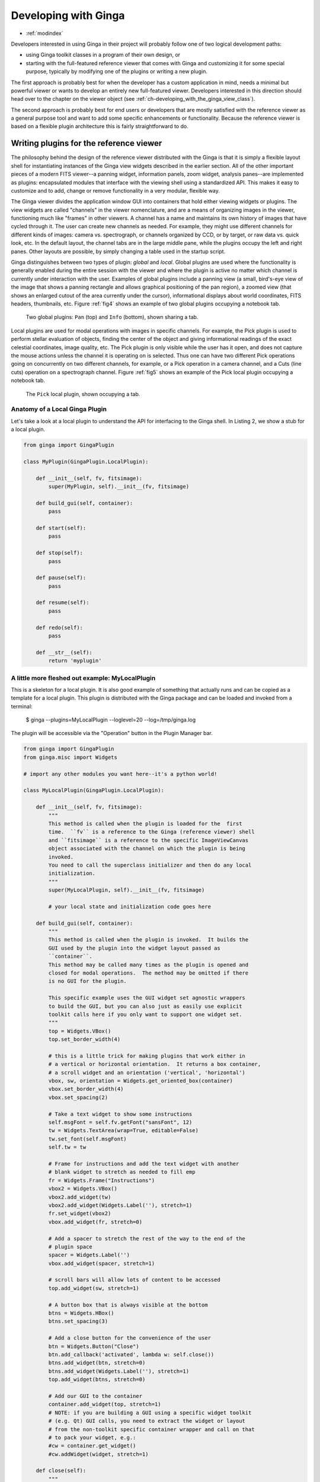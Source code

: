 .. _ch-programming-ginga:

+++++++++++++++++++++
Developing with Ginga
+++++++++++++++++++++

* :ref:`modindex`

Developers interested in using Ginga in their project will probably
follow one of two logical development paths:

- using Ginga toolkit classes in a program of their own design, or
- starting with the full-featured reference viewer that comes with Ginga
  and customizing it for some special purpose, typically by modifying
  one of the plugins or writing a new plugin.

The first approach is probably best for when the developer has a custom
application in mind, needs a minimal but powerful viewer or wants to
develop an entirely new full-featured viewer.  Developers interested in
this direction should head over to the chapter on the viewer object
(see :ref:`ch-developing_with_the_ginga_view_class`).

The second approach is probably best for end users or developers that
are mostly satisfied with the reference viewer as a general purpose tool
and want to add some specific enhancements or functionality.  Because
the reference viewer is based on a flexible plugin architecture this is
fairly straightforward to do.

.. _sec-writing-plugins:

========================================
Writing plugins for the reference viewer
========================================

The philosophy behind the design of the reference viewer distributed
with the Ginga is that it is simply a flexible layout shell for
instantiating instances of the Ginga view widgets described in the earlier
section.  All of the other important pieces of a modern FITS viewer--a
panning widget, information panels, zoom widget, analysis panes--are
implemented as plugins: encapsulated modules that interface with the
viewing shell using a standardized API.  This makes it easy to customize
and to add, change or remove functionality in a very modular, flexible way.

The Ginga viewer divides the application window GUI into containers that
hold either viewing widgets or plugins.  The view widgets are called
"channels" in the viewer nomenclature, and are a means of organizing
images in the viewer, functioning much like "frames" in other viewers.
A channel has a name and maintains its own history of images that have
cycled through it.  The user can create new channels as needed.  For
example, they might use different channels for different kinds of
images: camera vs. spectrograph, or channels organized by CCD, or by
target, or raw data vs. quick look, etc.  In the default layout,
the channel tabs are in the large middle pane, while the
plugins occupy the left and right panes.  Other layouts are possible, by
simply changing a table used in the startup script.

Ginga distinguishes between two types of plugin: *global* and *local*.
Global plugins are used where the functionality is generally enabled
during the entire session with the viewer and where the plugin is active
no matter which channel is currently under interaction with the user.
Examples of global plugins include a panning view (a small, bird's-eye
view of the image that shows a panning rectangle and allows graphical
positioning of the pan region), a zoomed view (that shows an enlarged
cutout of the area currently under the cursor), informational displays
about world coordinates, FITS headers, thumbnails, etc.  Figure
:ref:`fig4` shows an example of two global plugins occupying a notebook tab.

.. _fig4:
.. figure:: figures/global_plugin1.png
   :scale: 100%
   :figclass: h

   Two global plugins: ``Pan`` (top) and ``Info`` (bottom), shown sharing a tab.

Local plugins are used for modal operations with images in specific
channels.  For example, the Pick plugin is used to perform stellar
evaluation of objects, finding the center of the object and giving
informational readings of the exact celestial coordinates, image
quality, etc.  The Pick plugin is only visible while the user has it
open, and does not capture the mouse actions unless the channel it is
operating on is selected.  Thus one can have two different Pick
operations going on concurrently on two different channels, for example,
or a Pick operation in a camera channel, and a Cuts (line cuts)
operation on a spectrograph channel.
Figure :ref:`fig5` shows an example of the Pick local plugin occupying a
notebook tab.

.. _fig5:
.. figure:: figures/local_plugin1.png
   :scale: 100%
   :figclass: thb

   The ``Pick`` local plugin, shown occupying a tab.

.. _sec-writing-local-plugins:

Anatomy of a Local Ginga Plugin
-------------------------------

Let's take a look at a local plugin to understand the API for
interfacing to the Ginga shell.  In Listing 2, we show a stub for a
local plugin.

.. code-block:: python

    from ginga import GingaPlugin

    class MyPlugin(GingaPlugin.LocalPlugin):

	def __init__(self, fv, fitsimage):
	    super(MyPlugin, self).__init__(fv, fitsimage)

	def build_gui(self, container):
	    pass

	def start(self):
	    pass

	def stop(self):
            pass

	def pause(self):
	    pass

	def resume(self):
	    pass

	def redo(self):
	    pass

	def __str__(self):
	    return 'myplugin'


A little more fleshed out example: MyLocalPlugin
------------------------------------------------

This is a skeleton for a local plugin.  It is also good example of
something that actually runs and can be copied as a template for a local
plugin.  This plugin is distributed with the Ginga package and can be
loaded and invoked from a terminal:

    $ ginga --plugins=MyLocalPlugin --loglevel=20 --log=/tmp/ginga.log

The plugin will be accessible via the "Operation" button in the Plugin
Manager bar.

.. code-block:: python

    from ginga import GingaPlugin
    from ginga.misc import Widgets

    # import any other modules you want here--it's a python world!

    class MyLocalPlugin(GingaPlugin.LocalPlugin):

        def __init__(self, fv, fitsimage):
            """
            This method is called when the plugin is loaded for the  first
            time.  ``fv`` is a reference to the Ginga (reference viewer) shell
            and ``fitsimage`` is a reference to the specific ImageViewCanvas
            object associated with the channel on which the plugin is being
            invoked.
            You need to call the superclass initializer and then do any local
            initialization.
            """
            super(MyLocalPlugin, self).__init__(fv, fitsimage)

            # your local state and initialization code goes here

        def build_gui(self, container):
            """
            This method is called when the plugin is invoked.  It builds the
            GUI used by the plugin into the widget layout passed as
            ``container``.
            This method may be called many times as the plugin is opened and
            closed for modal operations.  The method may be omitted if there
            is no GUI for the plugin.

            This specific example uses the GUI widget set agnostic wrappers
            to build the GUI, but you can also just as easily use explicit
            toolkit calls here if you only want to support one widget set.
            """
            top = Widgets.VBox()
            top.set_border_width(4)

            # this is a little trick for making plugins that work either in
            # a vertical or horizontal orientation.  It returns a box container,
            # a scroll widget and an orientation ('vertical', 'horizontal')
            vbox, sw, orientation = Widgets.get_oriented_box(container)
            vbox.set_border_width(4)
            vbox.set_spacing(2)

            # Take a text widget to show some instructions
            self.msgFont = self.fv.getFont("sansFont", 12)
            tw = Widgets.TextArea(wrap=True, editable=False)
            tw.set_font(self.msgFont)
            self.tw = tw

            # Frame for instructions and add the text widget with another
            # blank widget to stretch as needed to fill emp
            fr = Widgets.Frame("Instructions")
            vbox2 = Widgets.VBox()
            vbox2.add_widget(tw)
            vbox2.add_widget(Widgets.Label(''), stretch=1)
            fr.set_widget(vbox2)
            vbox.add_widget(fr, stretch=0)

            # Add a spacer to stretch the rest of the way to the end of the
            # plugin space
            spacer = Widgets.Label('')
            vbox.add_widget(spacer, stretch=1)

            # scroll bars will allow lots of content to be accessed
            top.add_widget(sw, stretch=1)

            # A button box that is always visible at the bottom
            btns = Widgets.HBox()
            btns.set_spacing(3)

            # Add a close button for the convenience of the user
            btn = Widgets.Button("Close")
            btn.add_callback('activated', lambda w: self.close())
            btns.add_widget(btn, stretch=0)
            btns.add_widget(Widgets.Label(''), stretch=1)
            top.add_widget(btns, stretch=0)

            # Add our GUI to the container
            container.add_widget(top, stretch=1)
            # NOTE: if you are building a GUI using a specific widget toolkit
            # (e.g. Qt) GUI calls, you need to extract the widget or layout
            # from the non-toolkit specific container wrapper and call on that
            # to pack your widget, e.g.:
            #cw = container.get_widget()
            #cw.addWidget(widget, stretch=1)

        def close(self):
            """
            Example close method.  You can use this method and attach it as a
            callback to a button that you place in your GUI to close the plugin
            as a convenience to the user.
            """
            chname = self.fv.get_channel_name(self.fitsimage)
            self.fv.stop_local_plugin(chname, str(self))
            return True

        def start(self):
            """
            This method is called just after ``build_gui()`` when the plugin
            is invoked.  This method may be called many times as the plugin is
            opened and closed for modal operations.  This method may be omitted
            in many cases.
            """
            self.tw.set_text("""This plugin doesn't do anything interesting.""")
            self.resume()

        def pause(self):
            """
            This method is called when the plugin loses focus.
            It should take any actions necessary to stop handling user
            interaction events that were initiated in ``start()`` or
            ``resume()``.
            This method may be called many times as the plugin is focused
            or defocused.  It may be omitted if there is no user event handling
            to disable.
            """
            pass

        def resume(self):
            """
            This method is called when the plugin gets focus.
            It should take any actions necessary to start handling user
            interaction events for the operations that it does.
            This method may be called many times as the plugin is focused or
            defocused.  The method may be omitted if there is no user event
            handling to enable.
            """
            pass

        def stop(self):
            """
            This method is called when the plugin is stopped.
            It should perform any special clean up necessary to terminate
            the operation.  The GUI will be destroyed by the plugin manager
            so there is no need for the stop method to do that.
            This method may be called many  times as the plugin is opened and
            closed for modal operations, and may be omitted if there is no
            special cleanup required when stopping.
            """
            pass

        def redo(self):
            """
            This method is called when the plugin is active and a new
            image is loaded into the associated channel.  It can optionally
            redo the current operation on the new image.  This method may be
            called many times as new images are loaded while the plugin is
            active.  This method may be omitted.
            """
            pass

        def __str__(self):
            """
            This method should be provided and should return the lower case
            name of the plugin.
            """
            return 'mylocalplugin'

The instance variables "fv" and "fitsimage" will be assigned by the
superclass initializer to self.fv and self.fitsimage--these are the
reference viewer "shell" and the ginga display object respectively.
To interact with the viewer you will be calling methods on one or both
of these objects.

The best way to get a feel for these APIs is to look at the source of
one of the many plugins distributed with Ginga.  Most of them are not
very long or complex.  Also, a plugin can include any Python
packages or modules that it wants and programming one is essentially
similar to writing any other Python program.

Launching and Debugging Your Plugin
-----------------------------------
The easiest way to start out is to create a plugins directory under your
ginga configuration area.  In a terminal:

    $ mkdir $HOME/.ginga/plugins

Put your plugin in there (a good one to start with is to modify the
MyLocalPlugin example that comes with Ginga):

    $ cd .../ginga/examples/reference-viewer
    $ cp MyLocalPlugin.py $HOME/.ginga/plugins/MyPlugin.py

To load it when the reference viewer starts (and add some logging to stderr
as well as to a file):

    $ ginga --plugins=MyPlugin --loglevel=20 --stderr --log=/tmp/ginga.log

To start the plugin from within the reference viewer, use the Plugin
Manager bar just below the color and readout bars.  Use the "Operation"
menu to select your plugin and it should be launched in the right panel.

If you don't see the name of your plugin in the Operation menu, then
there was probably an error trying to load it.  Examine the log and
search for the name of your plugin--you should find some error message
associated with it.

If you select your plugin from the menu, but it doesn't launch a GUI,
there may be a problem or error in the plugin file.  Again, examine the
log and search for the name of your plugin--you should find some error
message associated with it. It may help for you to add some debugging
messages to your plugin (either using self.logger.debug("...") or simple
print statements to stdout) to gauge the progress of building the gui and
plugin starting.

If the plugin launches, but encounters an error building the GUI, it
should show some error messages (and probably a stack trace) in
placeholders in the right panel in the container where it tried to build
the GUI or possibly under the Errors tab.

.. note:: Ginga has a feature for quickly reloading plugins to
          facilitate rapid debugging cycles.  If it is not already
          running, start the "Command" plugin
          from the "Plugins" menu in the menu bar.  If your plugin
          launched (but has some error), make sure you have closed your
          plugin by right clicking (or Control + click on Mac touchpad)
          on the small box representing your plugin in the Plugin
          Manager bar and selecting "Stop".  In the Command plugin, use
          the command "reload_local <plugin_name>"--this will reload the
          python module representing your plugin and you should be able
          to immediately restart it using the Plugin Manager bar as
          described above (if the plugin is of the global plugin
          variety, use the command "reload_global" instead).

          If you have edited third party modules that are included in
          the plugin, this will not be enough to pick up those changes.

A more complex example: The ``Ruler`` Plugin
--------------------------------------------

Finally, in Listing 3 we show a completed plugin for ``Ruler``.  The
purpose of this plugin to draw triangulation (distance measurement)
rulers on the image.  For reference, you may want to refer to the ruler
shown in :ref:`fig6`.

.. _fig6:
.. figure:: ../manual/plugins_local/figures/ruler_plugin.png
   :scale: 100%
   :figclass: thb

   The ``Ruler`` local plugin GUI, shown occupying a tab.

.. code-block:: python

    #
    # Ruler.py -- Ruler plugin for Ginga reference viewer
    #
    from ginga import GingaPlugin
    from ginga.gw import Widgets

    class Ruler(GingaPlugin.LocalPlugin):

        def __init__(self, fv, fitsimage):
            # superclass defines some variables for us, like logger
            super(Ruler, self).__init__(fv, fitsimage)

            self.rulecolor = 'green'
            self.layertag = 'ruler-canvas'
            self.ruletag = None

            self.dc = fv.getDrawClasses()
            canvas = self.dc.DrawingCanvas()
            canvas.enable_draw(True)
            canvas.enable_edit(True)
            canvas.set_drawtype('ruler', color='cyan')
            canvas.set_callback('draw-event', self.wcsruler)
            canvas.set_callback('draw-down', self.clear)
            canvas.set_callback('edit-event', self.edit_cb)
            canvas.set_draw_mode('draw')
            canvas.set_surface(self.fitsimage)
            canvas.register_for_cursor_drawing(self.fitsimage)
            canvas.name = 'Ruler-canvas'
            self.canvas = canvas

            self.w = None
            self.unittypes = ('arcmin', 'degrees', 'pixels')
            self.units = 'arcmin'

        def build_gui(self, container):
            top = Widgets.VBox()
            top.set_border_width(4)

            vbox, sw, orientation = Widgets.get_oriented_box(container)
            vbox.set_border_width(4)
            vbox.set_spacing(2)

            self.msgFont = self.fv.getFont("sansFont", 12)
            tw = Widgets.TextArea(wrap=True, editable=False)
            tw.set_font(self.msgFont)
            self.tw = tw

            fr = Widgets.Expander("Instructions")
            fr.set_widget(tw)
            vbox.add_widget(fr, stretch=0)

            fr = Widgets.Frame("Ruler")

            captions = (('Units:', 'label', 'Units', 'combobox'),
                        )
            w, b = Widgets.build_info(captions, orientation=orientation)
            self.w = b

            combobox = b.units
            for name in self.unittypes:
                combobox.append_text(name)
            index = self.unittypes.index(self.units)
            combobox.set_index(index)
            combobox.add_callback('activated', lambda w, idx: self.set_units())

            fr.set_widget(w)
            vbox.add_widget(fr, stretch=0)

            mode = self.canvas.get_draw_mode()
            hbox = Widgets.HBox()
            btn1 = Widgets.RadioButton("Draw")
            btn1.set_state(mode == 'draw')
            btn1.add_callback('activated', lambda w, val: self.set_mode_cb('draw', val))
            btn1.set_tooltip("Choose this to draw a ruler")
            self.w.btn_draw = btn1
            hbox.add_widget(btn1)

            btn2 = Widgets.RadioButton("Edit", group=btn1)
            btn2.set_state(mode == 'edit')
            btn2.add_callback('activated', lambda w, val: self.set_mode_cb('edit', val))
            btn2.set_tooltip("Choose this to edit a ruler")
            self.w.btn_edit = btn2
            hbox.add_widget(btn2)

            hbox.add_widget(Widgets.Label(''), stretch=1)
            vbox.add_widget(hbox, stretch=0)

            spacer = Widgets.Label('')
            vbox.add_widget(spacer, stretch=1)

            top.add_widget(sw, stretch=1)

            btns = Widgets.HBox()
            btns.set_spacing(3)

            btn = Widgets.Button("Close")
            btn.add_callback('activated', lambda w: self.close())
            btns.add_widget(btn, stretch=0)
            btns.add_widget(Widgets.Label(''), stretch=1)
            top.add_widget(btns, stretch=0)

            container.add_widget(top, stretch=1)

        def set_units(self):
            index = self.w.units.get_index()
            units = self.unittypes[index]
            self.canvas.set_drawtype('ruler', color='cyan', units=units)

            if self.ruletag is not None:
                obj = self.canvas.getObjectByTag(self.ruletag)
                if obj.kind == 'ruler':
                    obj.units = units
                    self.canvas.redraw(whence=3)
            return True

        def close(self):
            chname = self.fv.get_channelName(self.fitsimage)
            self.fv.stop_local_plugin(chname, str(self))
            return True

        def instructions(self):
            self.tw.set_text("""Draw (or redraw) a line with the cursor.

    Display the Zoom tab at the same time to precisely see detail while drawing.""")

        def start(self):
            self.instructions()
            # start ruler drawing operation
            p_canvas = self.fitsimage.get_canvas()
            if not p_canvas.has_object(self.canvas):
                p_canvas.add(self.canvas, tag=self.layertag)

            self.canvas.delete_all_objects()
            self.resume()

        def pause(self):
            self.canvas.ui_setActive(False)

        def resume(self):
            self.canvas.ui_setActive(True)
            self.fv.showStatus("Draw a ruler with the right mouse button")

        def stop(self):
            # remove the canvas from the image
            p_canvas = self.fitsimage.get_canvas()
            try:
                p_canvas.delete_object_by_tag(self.layertag)
            except:
                pass
            self.canvas.ui_setActive(False)
            self.fv.showStatus("")

        def redo(self):
            obj = self.canvas.get_object_by_tag(self.ruletag)
            if obj.kind != 'ruler':
                return True
            # redraw updates ruler measurements
            self.canvas.redraw(whence=3)

        def clear(self, canvas, button, data_x, data_y):
            self.canvas.delete_all_objects()
            self.ruletag = None
            return False

        def wcsruler(self, surface, tag):
            obj = self.canvas.get_object_by_tag(tag)
            if obj.kind != 'ruler':
                return True
            # remove the old ruler
            try:
                self.canvas.delete_object_by_tag(self.ruletag)
            except:
                pass

            # change some characteristics of the drawn image and
            # save as the new ruler
            self.ruletag = tag
            obj.color = self.rulecolor
            obj.cap = 'ball'
            self.canvas.redraw(whence=3)

        def edit_cb(self, canvas, obj):
            self.redo()
            return True

        def edit_select_ruler(self):
            if self.ruletag is not None:
                obj = self.canvas.get_object_by_tag(self.ruletag)
                self.canvas.edit_select(obj)
            else:
                self.canvas.clear_selected()
            self.canvas.update_canvas()

        def set_mode_cb(self, mode, tf):
            if tf:
                self.canvas.set_draw_mode(mode)
                if mode == 'edit':
                    self.edit_select_ruler()
            return True

        def __str__(self):
            return 'ruler'

    #END

This plugin shows a standard design pattern typical to local plugins.
Often one is wanting to draw or plot something on top of the image
below.  The ``ImageViewCanvas`` widget used by Ginga allows this to be
done very cleanly and conveniently by adding a ``DrawingCanvas``
object to the image and drawing on that.  Canvases can be layered on top
of each other in a manner analogous to "layers" in an image editing
program.  Since each local plugin maintains it's own canvas, it is very
easy to encapsulate the logic for drawing on and dealing with the
objects associated with that plugin.  We use this technique in the Ruler
plugin. When the plugin is loaded (refer to ``__init__()`` method), it
creates a canvas, enables drawing on it, sets the draw type and registers a
callback for drawing events.  When ``start()`` is called it adds that canvas
to the widget.  When ``stop()`` is called it removes the canvas from the
widget (but does not destroy the canvas).  ``pause()`` disables user
interaction on the canvas and ``resume()`` reenables that interaction.
``redo()`` simply redraws the ruler with new measurements taken from any new
image that may have been loaded.  In the ``__init__()`` method you will
notice a ``setSurface()`` call that associates this canvas with a
``ImageView``-based widget--this is the key for the canvas to utilize WCS
information for correct plotting.
All the other methods shown are support methods for doing the ruler
drawing operation and interacting with the plugin GUI.

.. _sec-writing-global-plugins:

Writing a Global Plugin
-----------------------
The last example was focused on writing a local plugin.  Global plugins
employ a nearly identical API to that shown in Listing 2, except that
the constructor does not take a ``fitsimage`` parameter.
``pause()`` and ``resume()`` can safely be omitted.  Like local plugins,
``build_gui()`` can be omitted if there is no GUI associated with the plugin.

A template: MyGlobalPlugin
--------------------------

This is a skeleton for a global plugin, and serves as a decent example of
something that can be copied as a template for a global plugin.
This plugin is distributed with the Ginga package and can be loaded and
invoked from a terminal:

    $ ginga --modules=MyGlobalPlugin --loglevel=20 --log=/tmp/ginga.log

The plugin will be started at program startup and can be seen in the
"MyGlobalPlugin" tab in the right panel.  Watch the status message as
you create new channels, delete channels or load images into channels.

.. code-block:: python

    from ginga import GingaPlugin
    from ginga.misc import Widgets

    # import any other modules you want here--it's a python world!

    class MyGlobalPlugin(GingaPlugin.GlobalPlugin):

        def __init__(self, fv):
            """
            This method is called when the plugin is loaded for the  first
            time.  ``fv`` is a reference to the Ginga (reference viewer) shell.

            You need to call the superclass initializer and then do any local
            initialization.
            """
            super(MyGlobalPlugin, self).__init__(fv)

            # Your initialization here

            # Create some variables to keep track of what is happening
            # with which channel
            self.active = None

            # Subscribe to some interesting callbacks that will inform us
            # of channel events.  You may not need these depending on what
            # your plugin does
            fv.set_callback('add-channel', self.add_channel)
            fv.set_callback('delete-channel', self.delete_channel)
            fv.set_callback('active-image', self.focus_cb)

        def build_gui(self, container):
            """
            This method is called when the plugin is invoked.  It builds the
            GUI used by the plugin into the widget layout passed as
            ``container``.
            This method could be called several times if the plugin is opened
            and closed.  The method may be omitted if there is no GUI for the
            plugin.

            This specific example uses the GUI widget set agnostic wrappers
            to build the GUI, but you can also just as easily use explicit
            toolkit calls here if you only want to support one widget set.
            """
            top = Widgets.VBox()
            top.set_border_width(4)

            # this is a little trick for making plugins that work either in
            # a vertical or horizontal orientation.  It returns a box container,
            # a scroll widget and an orientation ('vertical', 'horizontal')
            vbox, sw, orientation = Widgets.get_oriented_box(container)
            vbox.set_border_width(4)
            vbox.set_spacing(2)

            # Take a text widget to show some instructions
            self.msgFont = self.fv.getFont("sansFont", 12)
            tw = Widgets.TextArea(wrap=True, editable=False)
            tw.set_font(self.msgFont)
            self.tw = tw

            # Frame for instructions and add the text widget with another
            # blank widget to stretch as needed to fill emp
            fr = Widgets.Frame("Status")
            vbox2 = Widgets.VBox()
            vbox2.add_widget(tw)
            vbox2.add_widget(Widgets.Label(''), stretch=1)
            fr.set_widget(vbox2)
            vbox.add_widget(fr, stretch=0)

            # Add a spacer to stretch the rest of the way to the end of the
            # plugin space
            spacer = Widgets.Label('')
            vbox.add_widget(spacer, stretch=1)

            # scroll bars will allow lots of content to be accessed
            top.add_widget(sw, stretch=1)

            # A button box that is always visible at the bottom
            btns = Widgets.HBox()
            btns.set_spacing(3)

            # Add a close button for the convenience of the user
            btn = Widgets.Button("Close")
            btn.add_callback('activated', lambda w: self.close())
            btns.add_widget(btn, stretch=0)
            btns.add_widget(Widgets.Label(''), stretch=1)
            top.add_widget(btns, stretch=0)

            # Add our GUI to the container
            container.add_widget(top, stretch=1)
            # NOTE: if you are building a GUI using a specific widget toolkit
            # (e.g. Qt) GUI calls, you need to extract the widget or layout
            # from the non-toolkit specific container wrapper and call on that
            # to pack your widget, e.g.:
            #cw = container.get_widget()
            #cw.addWidget(widget, stretch=1)

        def get_channel_info(self, fitsimage):
            chname = self.fv.get_channelName(fitsimage)
            chinfo = self.fv.get_channelInfo(chname)
            return chinfo

        def set_info(self, text):
            self.tw.set_text(text)

        # CALLBACKS

        def add_channel(self, viewer, chinfo):
            """
            Callback from the reference viewer shell when a channel is added.
            """
            self.set_info("Channel '%s' has been added" % (
                    chinfo.name))
            # Register for new image callbacks on this channel's canvas
            fitsimage = chinfo.fitsimage
            fitsimage.set_callback('image-set', self.new_image_cb)

        def delete_channel(self, viewer, chinfo):
            """
            Callback from the reference viewer shell when a channel is deleted.
            """
            self.set_info("Channel '%s' has been deleted" % (
                    chinfo.name))
            return True

        def focus_cb(self, viewer, fitsimage):
            """
            Callback from the reference viewer shell when the focus changes
            between channels.
            """
            chinfo = self.get_channel_info(fitsimage)
            chname = chinfo.name

            if self.active != chname:
                # focus has shifted to a different channel than our idea
                # of the active one
                self.active = chname
                self.set_info("Focus is now in channel '%s'" % (
                    self.active))
            return True

        def new_image_cb(self, fitsimage, image):
            """
            Callback from the reference viewer shell when a new image has
            been added to a channel.
            """
            chinfo = self.get_channel_info(fitsimage)
            chname = chinfo.name

            # Only update our GUI if the activity is in the focused
            # channel
            if self.active == chname:
                imname = image.get('name', 'NONAME')
                self.set_info("A new image '%s' has been added to channel %s" % (
                    imname, chname))
            return True

        def start(self):
            """
            This method is called just after ``build_gui()`` when the plugin
            is invoked.  This method could be called more than once if the
            plugin is opened and closed.  This method may be omitted
            in many cases.
            """
            pass

        def stop(self):
            """
            This method is called when the plugin is stopped.
            It should perform any special clean up necessary to terminate
            the operation.  This method could be called more than once if
            the plugin is opened and closed, and may be omitted if there is no
            special cleanup required when stopping.
            """
            pass

        def close(self):
            self.fv.stop_global_plugin(str(self))
            return True

        def __str__(self):
            """
            This method should be provided and should return the lower case
            name of the plugin.
            """
            return 'myglobalplugin'


Writing Separately Installable Plugins
--------------------------------------
If you want to distribute your plugin(s) as a separately installable
package and have Ginga discover them when it starts up, you can use the
`Ginga Plugin Template <https://github.com/ejeschke/ginga-plugin-template>`_
to write your own package that installs plugins.

You can include as many plugins in your package as you want.
You write your plugins in exactly the same way as described above, and
they can be either global or local.  For details, clone the repo at the
link above and follow the directions in the README.
